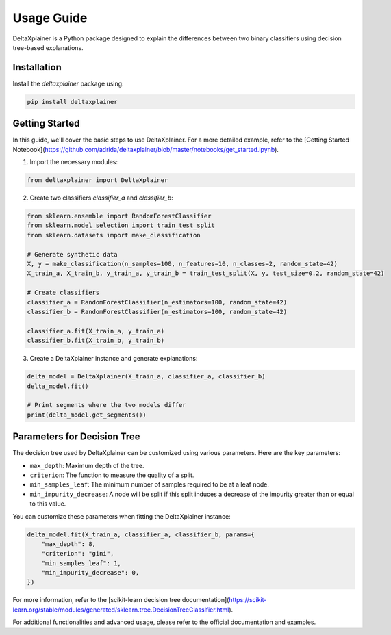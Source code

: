 Usage Guide
===========

DeltaXplainer is a Python package designed to explain the differences between two binary classifiers using decision tree-based explanations.

Installation
------------

Install the `deltaxplainer` package using:

.. code-block:: bash

    pip install deltaxplainer

Getting Started
---------------

In this guide, we'll cover the basic steps to use DeltaXplainer. For a more detailed example, refer to the [Getting Started Notebook](https://github.com/adrida/deltaxplainer/blob/master/notebooks/get_started.ipynb).

1. Import the necessary modules:

.. code-block:: python

    from deltaxplainer import DeltaXplainer

2. Create two classifiers `classifier_a` and `classifier_b`:

.. code-block:: python

    from sklearn.ensemble import RandomForestClassifier
    from sklearn.model_selection import train_test_split
    from sklearn.datasets import make_classification

    # Generate synthetic data
    X, y = make_classification(n_samples=100, n_features=10, n_classes=2, random_state=42)
    X_train_a, X_train_b, y_train_a, y_train_b = train_test_split(X, y, test_size=0.2, random_state=42)

    # Create classifiers
    classifier_a = RandomForestClassifier(n_estimators=100, random_state=42)
    classifier_b = RandomForestClassifier(n_estimators=100, random_state=42)

    classifier_a.fit(X_train_a, y_train_a)
    classifier_b.fit(X_train_b, y_train_b)

3. Create a DeltaXplainer instance and generate explanations:

.. code-block:: python

    delta_model = DeltaXplainer(X_train_a, classifier_a, classifier_b)
    delta_model.fit()

    # Print segments where the two models differ
    print(delta_model.get_segments())

Parameters for Decision Tree
-----------------------------

The decision tree used by DeltaXplainer can be customized using various parameters. Here are the key parameters:

- ``max_depth``: Maximum depth of the tree.
- ``criterion``: The function to measure the quality of a split.
- ``min_samples_leaf``: The minimum number of samples required to be at a leaf node.
- ``min_impurity_decrease``: A node will be split if this split induces a decrease of the impurity greater than or equal to this value.

You can customize these parameters when fitting the DeltaXplainer instance:

.. code-block:: python

    delta_model.fit(X_train_a, classifier_a, classifier_b, params={
        "max_depth": 8,
        "criterion": "gini",
        "min_samples_leaf": 1,
        "min_impurity_decrease": 0,
    })

For more information, refer to the [scikit-learn decision tree documentation](https://scikit-learn.org/stable/modules/generated/sklearn.tree.DecisionTreeClassifier.html).

For additional functionalities and advanced usage, please refer to the official documentation and examples.

